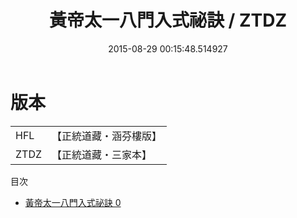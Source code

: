 #+TITLE: 黃帝太一八門入式祕訣 / ZTDZ

#+DATE: 2015-08-29 00:15:48.514927
* 版本
 |       HFL|【正統道藏・涵芬樓版】|
 |      ZTDZ|【正統道藏・三家本】|
目次
 - [[file:KR5b0292_000.txt][黃帝太一八門入式祕訣 0]]
